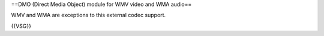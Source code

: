 ==DMO (Direct Media Object) module for WMV video and WMA audio==

WMV and WMA are exceptions to this external codec support.

{{VSG}}
